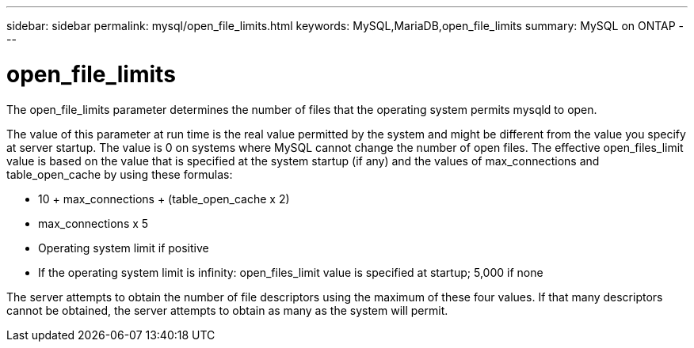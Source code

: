 ---
sidebar: sidebar
permalink: mysql/open_file_limits.html
keywords: MySQL,MariaDB,open_file_limits
summary: MySQL on ONTAP
---

= open_file_limits

[.lead]
The open_file_limits parameter determines the number of files that the operating system permits mysqld to open. 

The value of this parameter at run time is the real value permitted by the system and might be different from the value you specify at server startup. The value is 0 on systems where MySQL cannot change the number of open files. The effective open_files_limit value is based on the value that is specified at the system startup (if any) and the values of max_connections and table_open_cache by using these formulas:

* 10 + max_connections + (table_open_cache x 2)
* max_connections x 5
* Operating system limit if positive
* If the operating system limit is infinity: open_files_limit value is specified at startup; 5,000 if none

The server attempts to obtain the number of file descriptors using the maximum of these four values. If that many descriptors cannot be obtained, the server attempts to obtain as many as the system will permit.
